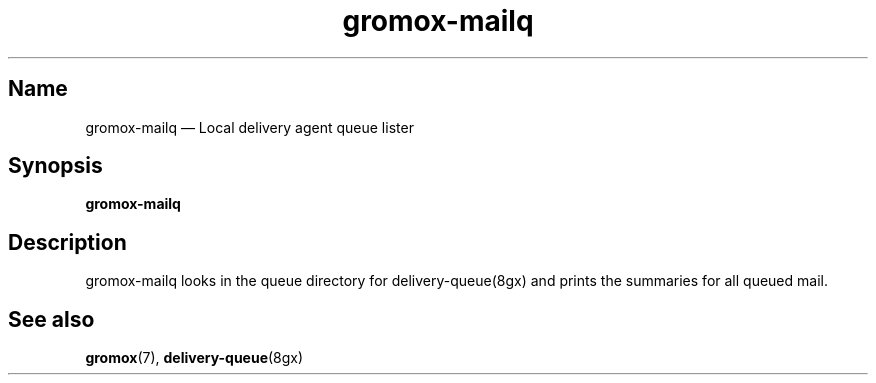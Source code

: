 .\" SPDX-License-Identifier: CC-BY-SA-4.0 or-later
.\" SPDX-FileCopyrightText: 2020 grommunio GmbH
.TH gromox\-mailq 8 "" "Gromox" "Gromox admin reference"
.SH Name
gromox\-mailq \(em Local delivery agent queue lister
.SH Synopsis
\fBgromox\-mailq\fP
.SH Description
gromox\-mailq looks in the queue directory for delivery-queue(8gx) and prints
the summaries for all queued mail.
.SH See also
\fBgromox\fP(7), \fBdelivery-queue\fP(8gx)
